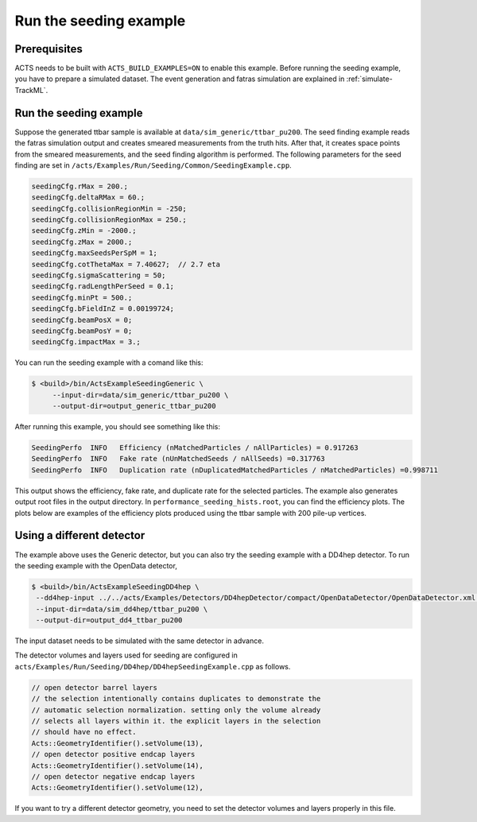 Run the seeding example
===============================

Prerequisites
-------------

ACTS needs to be built with ``ACTS_BUILD_EXAMPLES=ON`` to enable this example.
Before running the seeding example, you have to prepare a simulated dataset. 
The event generation and fatras simulation are explained in :ref:`simulate-TrackML`.


Run the seeding example
----------------------


Suppose the generated ttbar sample is available at ``data/sim_generic/ttbar_pu200``.
The seed finding example reads the fatras simulation output and creates smeared measurements from the truth hits.
After that, it creates space points from the smeared measurements, and the seed finding algorithm is performed.
The following parameters for the seed finding are set in ``/acts/Examples/Run/Seeding/Common/SeedingExample.cpp``.

.. code-block:: console

  seedingCfg.rMax = 200.;
  seedingCfg.deltaRMax = 60.;
  seedingCfg.collisionRegionMin = -250;
  seedingCfg.collisionRegionMax = 250.;
  seedingCfg.zMin = -2000.;
  seedingCfg.zMax = 2000.;
  seedingCfg.maxSeedsPerSpM = 1;
  seedingCfg.cotThetaMax = 7.40627;  // 2.7 eta
  seedingCfg.sigmaScattering = 50;
  seedingCfg.radLengthPerSeed = 0.1;
  seedingCfg.minPt = 500.;
  seedingCfg.bFieldInZ = 0.00199724;
  seedingCfg.beamPosX = 0;
  seedingCfg.beamPosY = 0;
  seedingCfg.impactMax = 3.;


You can run the seeding example with a comand like this:

.. code-block:: console

   $ <build>/bin/ActsExampleSeedingGeneric \
	--input-dir=data/sim_generic/ttbar_pu200 \
	--output-dir=output_generic_ttbar_pu200 

After running this example, you should see something like this:

.. code-block::
   
   SeedingPerfo  INFO   Efficiency (nMatchedParticles / nAllParticles) = 0.917263
   SeedingPerfo  INFO   Fake rate (nUnMatchedSeeds / nAllSeeds) =0.317763
   SeedingPerfo  INFO   Duplication rate (nDuplicatedMatchedParticles / nMatchedParticles) =0.998711

This output shows the efficiency, fake rate, and duplicate rate for the selected particles.
The example also generates output root files in the output directory.
In ``performance_seeding_hists.root``, you can find the efficiency plots.
The plots below are examples of the efficiency plots produced using the ttbar sample with 200 pile-up vertices.

.. image:: ../figures/performance/fitter/trackeff_vs_eta_ttbar_pu200.png
   :width: 300

.. image:: ../figures/performance/fitter/trackeff_vs_pT_ttbar_pu200.png
   :width: 300


Using a different detector
-------------------
The example above uses the Generic detector, but you can also try the seeding example with a DD4hep detector.
To run the seeding example with the OpenData detector,

.. code-block:: console

   $ <build>/bin/ActsExampleSeedingDD4hep \
    --dd4hep-input ../../acts/Examples/Detectors/DD4hepDetector/compact/OpenDataDetector/OpenDataDetector.xml \
    --input-dir=data/sim_dd4hep/ttbar_pu200 \
    --output-dir=output_dd4_ttbar_pu200

The input dataset needs to be simulated with the same detector in advance.

The detector volumes and layers used for seeding are configured in ``acts/Examples/Run/Seeding/DD4hep/DD4hepSeedingExample.cpp`` as follows.

.. code-block::
		
      // open detector barrel layers
      // the selection intentionally contains duplicates to demonstrate the
      // automatic selection normalization. setting only the volume already
      // selects all layers within it. the explicit layers in the selection
      // should have no effect.
      Acts::GeometryIdentifier().setVolume(13),
      // open detector positive endcap layers
      Acts::GeometryIdentifier().setVolume(14),
      // open detector negative endcap layers
      Acts::GeometryIdentifier().setVolume(12),

If you want to try a different detector geometry, you need to set the detector volumes and layers properly in this file.




